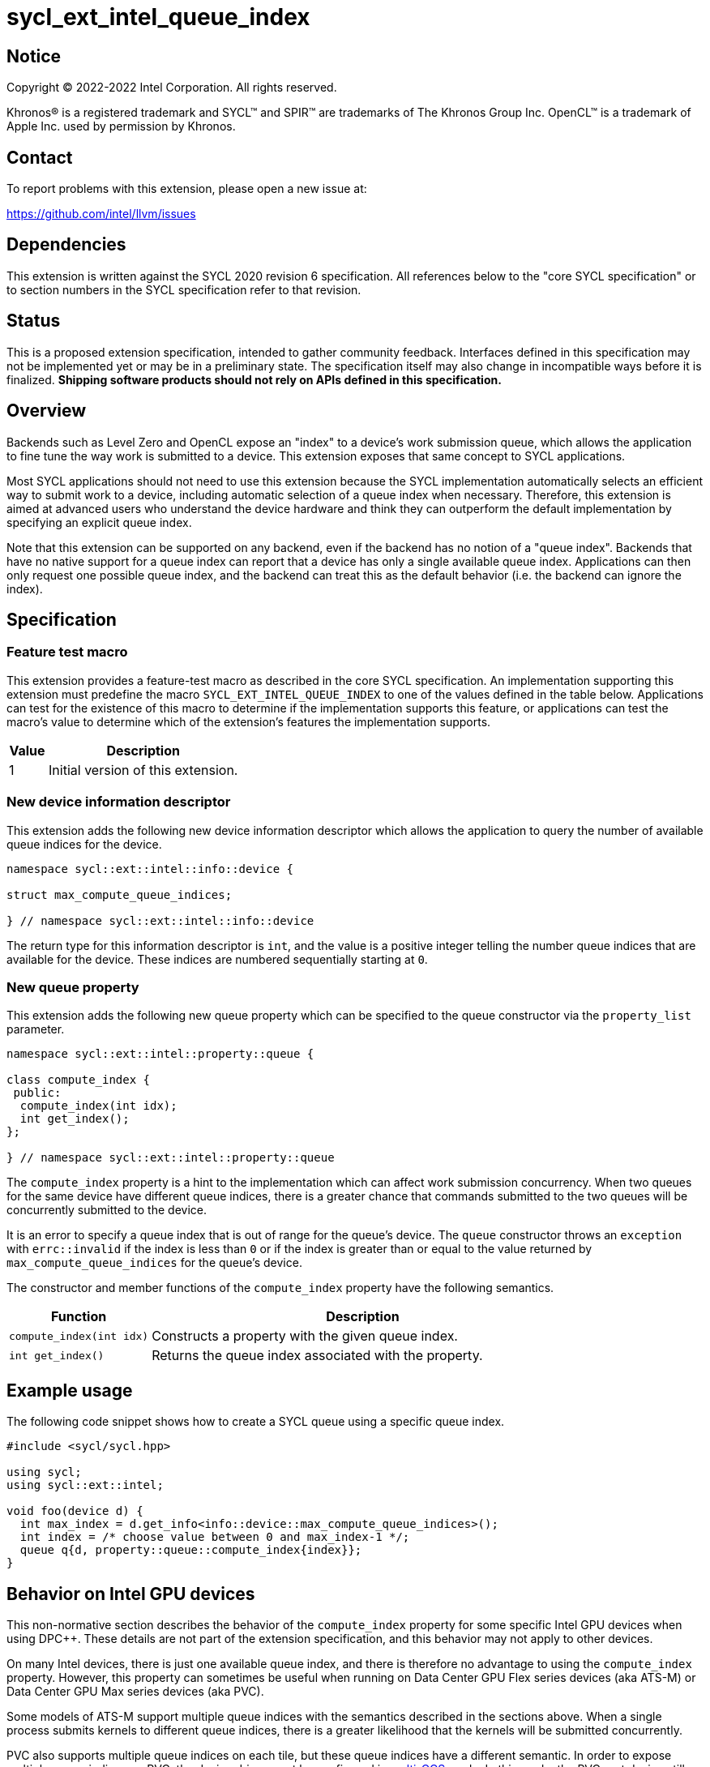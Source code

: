 = sycl_ext_intel_queue_index

:source-highlighter: coderay
:coderay-linenums-mode: table

// This section needs to be after the document title.
:doctype: book
:toc2:
:toc: left
:encoding: utf-8
:lang: en
:dpcpp: pass:[DPC++]

// Set the default source code type in this document to C++,
// for syntax highlighting purposes.  This is needed because
// docbook uses c++ and html5 uses cpp.
:language: {basebackend@docbook:c++:cpp}


== Notice

[%hardbreaks]
Copyright (C) 2022-2022 Intel Corporation.  All rights reserved.

Khronos(R) is a registered trademark and SYCL(TM) and SPIR(TM) are trademarks
of The Khronos Group Inc.  OpenCL(TM) is a trademark of Apple Inc. used by
permission by Khronos.


== Contact

To report problems with this extension, please open a new issue at:

https://github.com/intel/llvm/issues


== Dependencies

This extension is written against the SYCL 2020 revision 6 specification.  All
references below to the "core SYCL specification" or to section numbers in the
SYCL specification refer to that revision.


== Status

This is a proposed extension specification, intended to gather community
feedback.  Interfaces defined in this specification may not be implemented yet
or may be in a preliminary state.  The specification itself may also change in
incompatible ways before it is finalized.  *Shipping software products should
not rely on APIs defined in this specification.*


== Overview

Backends such as Level Zero and OpenCL expose an "index" to a device's work
submission queue, which allows the application to fine tune the way work is
submitted to a device.  This extension exposes that same concept to SYCL
applications.

Most SYCL applications should not need to use this extension because the SYCL
implementation automatically selects an efficient way to submit work to a
device, including automatic selection of a queue index when necessary.
Therefore, this extension is aimed at advanced users who understand the device
hardware and think they can outperform the default implementation by specifying
an explicit queue index.

Note that this extension can be supported on any backend, even if the backend
has no notion of a "queue index".  Backends that have no native support for a
queue index can report that a device has only a single available queue index.
Applications can then only request one possible queue index, and the backend
can treat this as the default behavior (i.e. the backend can ignore the index).


== Specification

=== Feature test macro

This extension provides a feature-test macro as described in the core SYCL
specification.  An implementation supporting this extension must predefine the
macro `SYCL_EXT_INTEL_QUEUE_INDEX` to one of the values defined in the table
below.  Applications can test for the existence of this macro to determine if
the implementation supports this feature, or applications can test the macro's
value to determine which of the extension's features the implementation
supports.

[%header,cols="1,5"]
|===
|Value
|Description

|1
|Initial version of this extension.
|===

=== New device information descriptor

This extension adds the following new device information descriptor which
allows the application to query the number of available queue indices for the
device.

```
namespace sycl::ext::intel::info::device {

struct max_compute_queue_indices;

} // namespace sycl::ext::intel::info::device
```

The return type for this information descriptor is `int`, and the value is a
positive integer telling the number queue indices that are available for the
device.  These indices are numbered sequentially starting at `0`.

=== New queue property

This extension adds the following new queue property which can be specified to
the queue constructor via the `property_list` parameter.

```
namespace sycl::ext::intel::property::queue {

class compute_index {
 public:
  compute_index(int idx);
  int get_index();
};

} // namespace sycl::ext::intel::property::queue
```

The `compute_index` property is a hint to the implementation which can affect
work submission concurrency.  When two queues for the same device have
different queue indices, there is a greater chance that commands submitted to
the two queues will be concurrently submitted to the device.

It is an error to specify a queue index that is out of range for the queue's
device.  The `queue` constructor throws an `exception` with `errc::invalid` if
the index is less than `0` or if the index is greater than or equal to the
value returned by `max_compute_queue_indices` for the queue's device.

The constructor and member functions of the `compute_index` property have the
following semantics.

[%header,cols="1,3"]
|===
|Function
|Description

|`compute_index(int idx)`
|Constructs a property with the given queue index.

|`int get_index()`
|Returns the queue index associated with the property.
|===


== Example usage

The following code snippet shows how to create a SYCL queue using a specific
queue index.

```
#include <sycl/sycl.hpp>

using sycl;
using sycl::ext::intel;

void foo(device d) {
  int max_index = d.get_info<info::device::max_compute_queue_indices>();
  int index = /* choose value between 0 and max_index-1 */;
  queue q{d, property::queue::compute_index{index}};
}
```


== Behavior on Intel GPU devices

:multi-CCS: https://github.com/intel/compute-runtime/blob/master/level_zero/doc/experimental_extensions/MULTI_CCS_MODES.md
:sycl_ext_intel_cslice: https://github.com/intel/llvm/pull/7513

This non-normative section describes the behavior of the `compute_index`
property for some specific Intel GPU devices when using {dpcpp}.  These details
are not part of the extension specification, and this behavior may not apply to
other devices.

On many Intel devices, there is just one available queue index, and there is
therefore no advantage to using the `compute_index` property.  However, this
property can sometimes be useful when running on Data Center GPU Flex series
devices (aka ATS-M) or Data Center GPU Max series devices (aka PVC).

Some models of ATS-M support multiple queue indices with the semantics
described in the sections above.  When a single process submits kernels to
different queue indices, there is a greater likelihood that the kernels will
be submitted concurrently.

PVC also supports multiple queue indices on each tile, but these queue indices
have a different semantic.  In order to expose multiple queue indices on PVC,
the device driver must be configured in {multi-CCS}[multi-CCS] mode.  In this
mode, the PVC root device still has just one queue index, however each "tile"
has multiple queue indices.  Therefore, the application must first create
sub-devices to access each tile, and then the application can construct a queue
on these sub-devices using the `compute_index` property.

The semantics of these PVC queue indices is different, though.  On PVC, each
queue index corresponds to a fixed subset of the execution units.  Queues using
different indices still have a greater likelihood of submitting kernels
concurrently, but each kernel also runs on its own partition of the execution
units.  Therefore, the `compute_index` property is just an alternate way to
run on a partition of the device, exactly the same as creating a "cslice"
sub-device via the {sycl_ext_intel_cslice}[sycl_ext_intel_cslice] extension.

In both the ATS-M case and the PVC case, constructing a SYCL queue with
`compute_index` causes the runtime to submit kernels exclusively to that index
on the underlying Level Zero or OpenCL driver.  Without this property, the
runtime is free to distribute kernels across the available queue indices.
